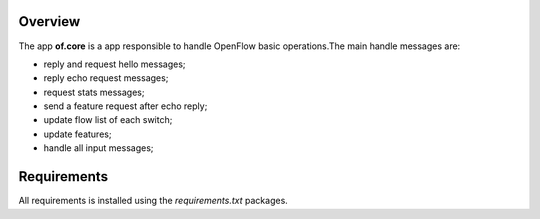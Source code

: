 Overview
========

The app **of.core** is a app responsible to handle OpenFlow basic
operations.The main handle messages are:

-  reply and request hello messages;
-  reply echo request messages;
-  request stats messages;
-  send a feature request after echo reply;
-  update flow list of each switch;
-  update features;
-  handle all input messages;

Requirements
============

All requirements is installed using the *requirements.txt* packages.
